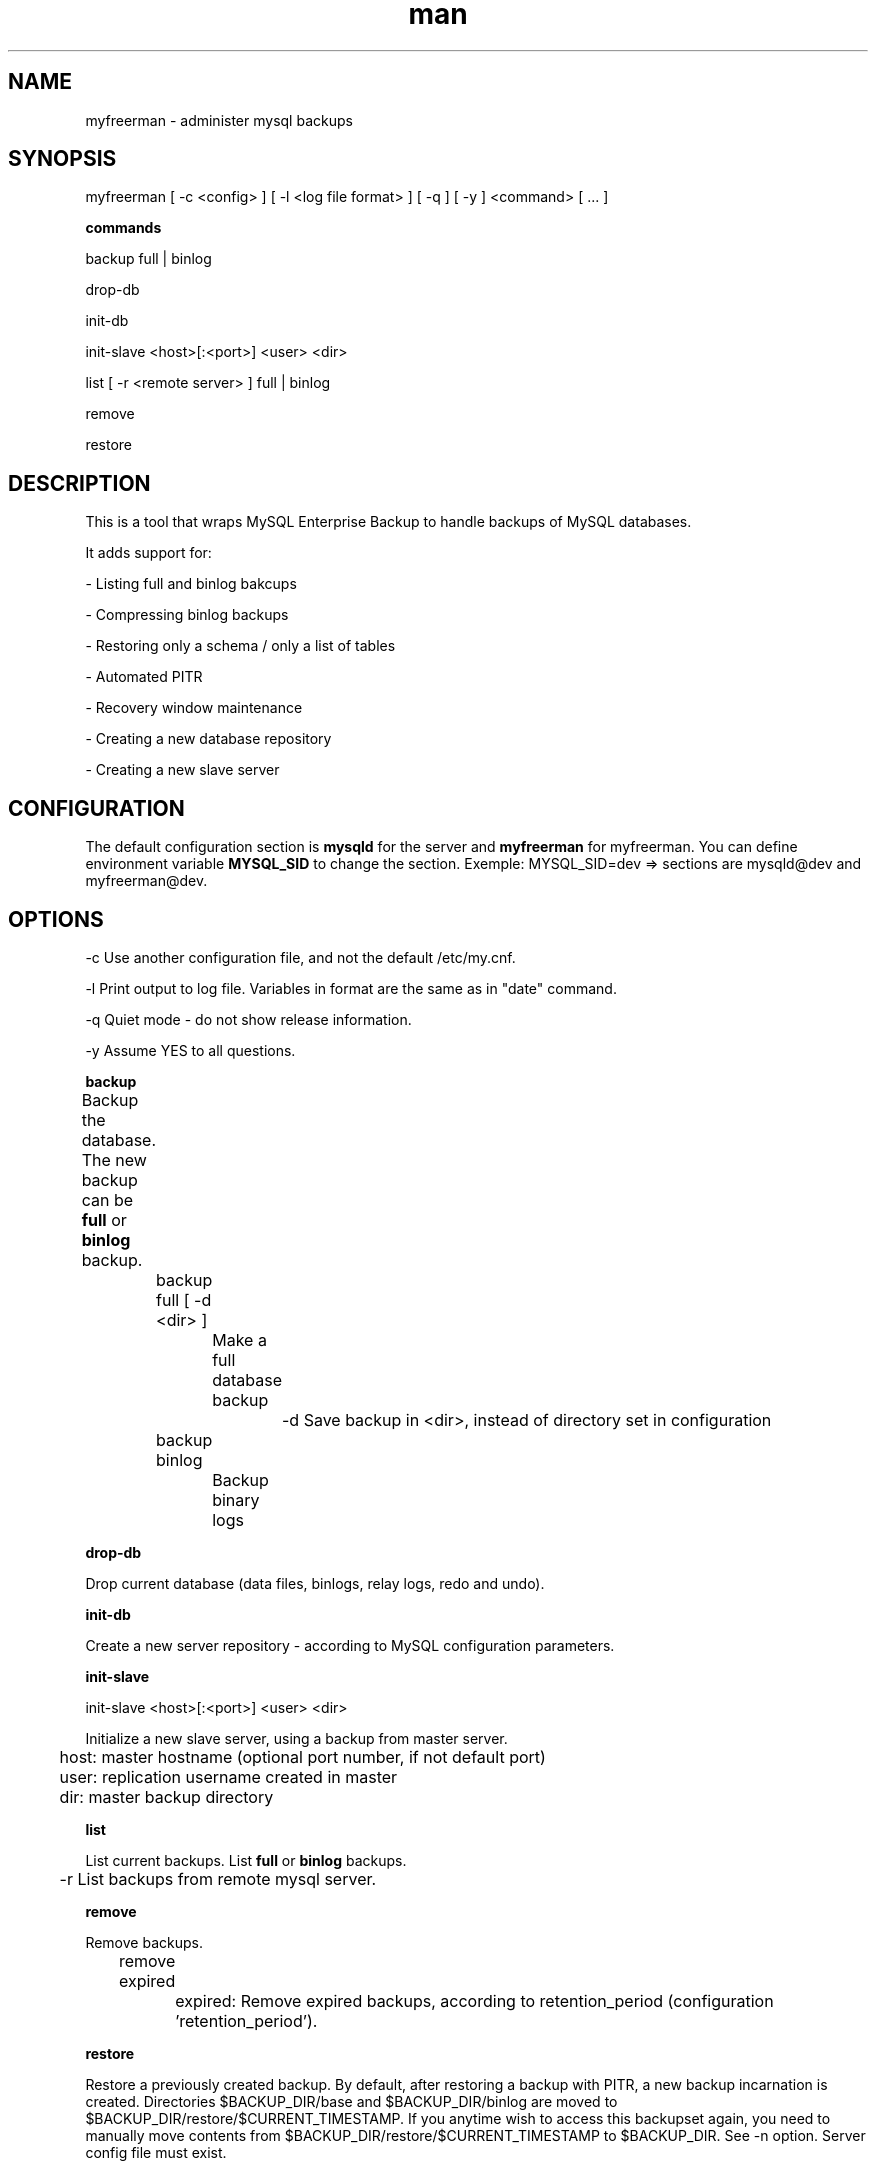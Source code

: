 .\" Manpage for myfreerman.

.TH man 1 "myfreerman man page"

.SH NAME

myfreerman \- administer mysql backups

.SH SYNOPSIS

myfreerman [ -c <config> ] [ -l <log file format> ] [ -q ] [ -y ] <command> [ ... ]

.B commands

backup full | binlog

drop-db

init-db

init-slave <host>[:<port>] <user> <dir>

list [ -r <remote server> ] full | binlog

remove

restore

.SH DESCRIPTION

This is a tool that wraps MySQL Enterprise Backup to handle backups of MySQL databases.

It adds support for:

- Listing full and binlog bakcups

- Compressing binlog backups

- Restoring only a schema / only a list of tables

- Automated PITR

- Recovery window maintenance

- Creating a new database repository

- Creating a new slave server

.SH CONFIGURATION

The default configuration section is \fBmysqld\fR for the server and \fBmyfreerman\fR for myfreerman. You can define environment variable \fBMYSQL_SID\fR to change the section.
Exemple: MYSQL_SID=dev => sections are mysqld@dev and myfreerman@dev.

.SH OPTIONS

-c Use another configuration file, and not the default /etc/my.cnf.

-l Print output to log file. Variables in format are the same as in "date" command.

-q Quiet mode - do not show release information.

-y Assume YES to all questions.

.B backup

Backup the database. The new backup can be \fBfull\fR or \fBbinlog\fR backup.
	
	backup full [ -d <dir> ]
		
		Make a full database backup

			-d Save backup in <dir>, instead of directory set in configuration

	backup binlog

		Backup binary logs


.B drop-db

Drop current database (data files, binlogs, relay logs, redo and undo).

.B init-db

Create a new server repository - according to MySQL configuration parameters.

.B init-slave

init-slave <host>[:<port>] <user> <dir>

Initialize a new slave server, using a backup from master server.

	host: master hostname (optional port number, if not default port)

	user: replication username created in master

	dir: master backup directory

.B list

List current backups. List \fBfull\fR or \fBbinlog\fR backups.

	-r List backups from remote mysql server.

.B remove

Remove backups.

	remove expired
	
		expired: Remove expired backups, according to retention_period (configuration 'retention_period').

.B restore

Restore a previously created backup.
By default, after restoring a backup with PITR, a new backup incarnation is created. Directories $BACKUP_DIR/base and $BACKUP_DIR/binlog are moved to $BACKUP_DIR/restore/$CURRENT_TIMESTAMP.
If you anytime wish to access this backupset again, you need to manually move contents from $BACKUP_DIR/restore/$CURRENT_TIMESTAMP to $BACKUP_DIR. See -n option.
Server config file must exist.

restore [ -n ] [ -o <directory> ] [ -p <timestamp> ] [ -d <schema> [ -x <schema> ] | [ -t <schema1.table1[:<new table name>]> [ -t <schema2.table2>[:<new table name>] [ ... ] ] ] ]

   -o Use specified directory as backup origin, and not the one in configuration file.

   -n Do not create a new backup incarnation. This is used for PITR accross different environments, such as restoring production backups in test servers.

   -p Restore using a specific point in time - PITR.
		<timestmap>: hhmm | ddhhmm | MMddhhmm | yyyy-MM-dd_hh:mm:ss
			hh: hour, mm: minute, dd: day, MM: month, yyyy: year, ss: second

   -d Restore only a specific schema. Cannot be used with -t.

   -x Restore only a specific schema, but with a new name. Requires -d.

   -t Restore only specific table(s). Cannot be used with -d.

   -s Slave mode: do not apply binlogs after restoration. Needed when mounting a slave server.

.SH SEE ALSO

myfreerman.conf(8)

.SH AUTHOR

Rodrigo Cardoso <rodrigocardoso@tjrs.jus.br>
